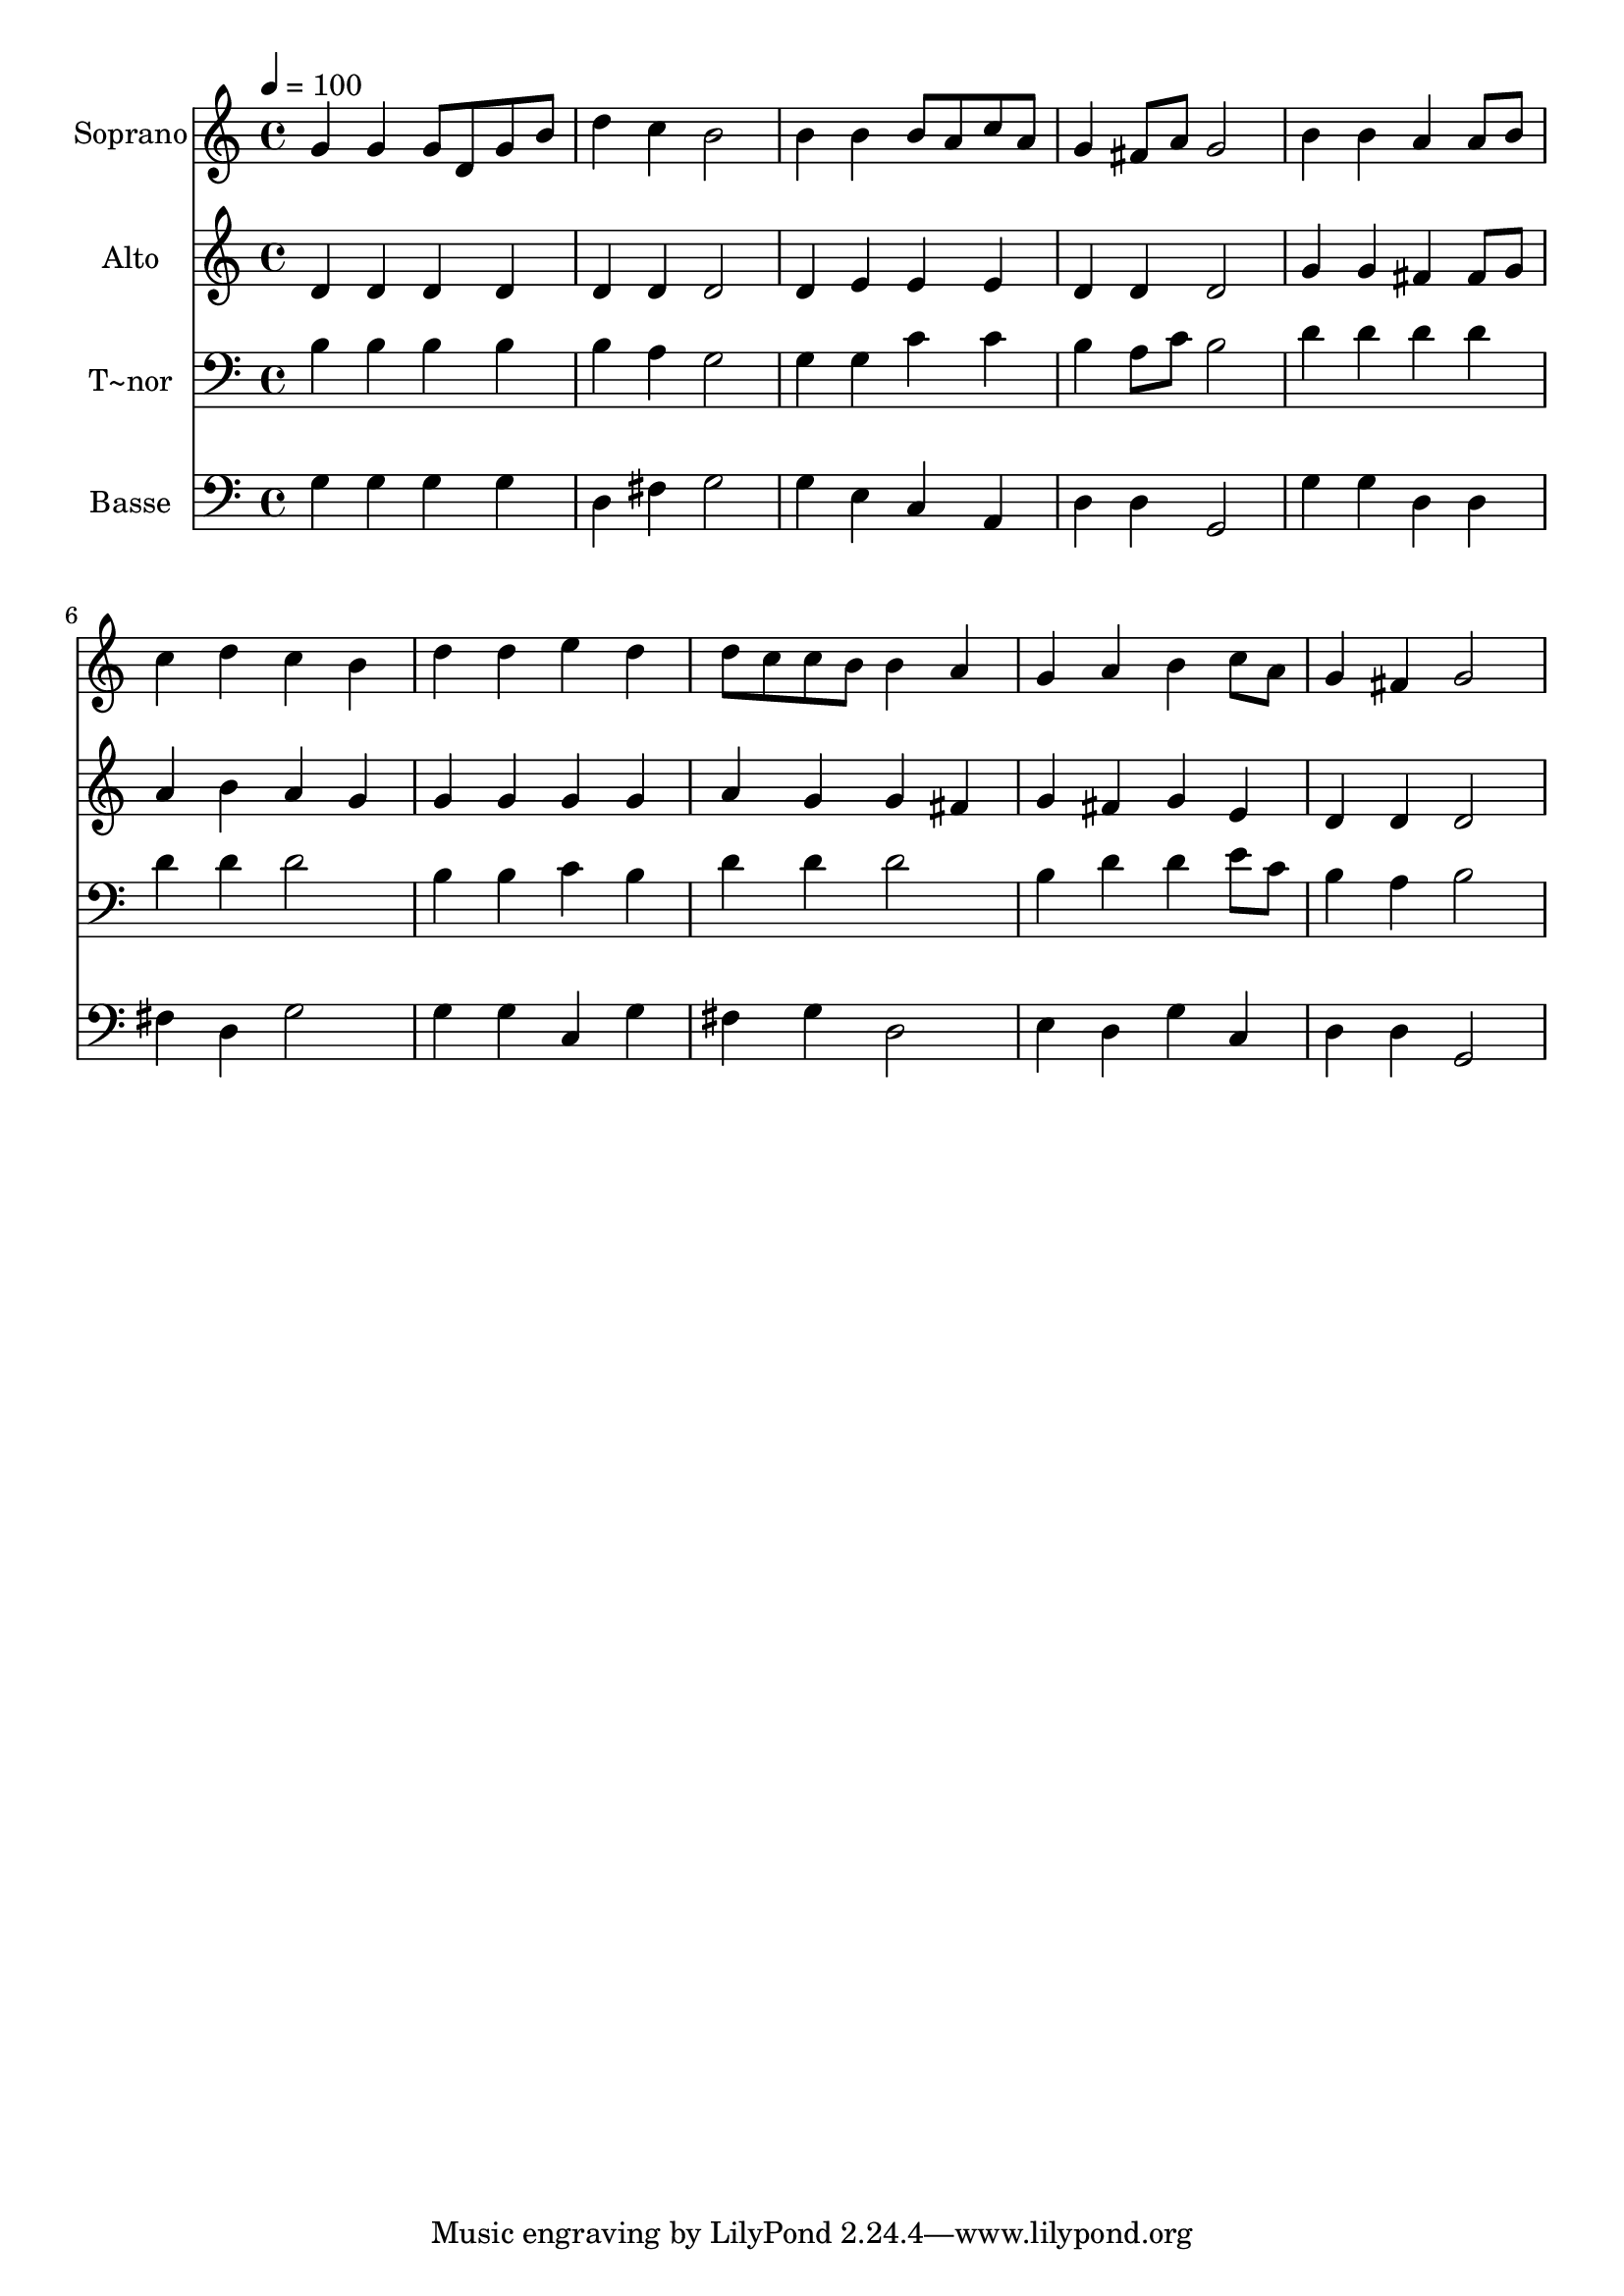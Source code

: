 % Lily was here -- automatically converted by /usr/bin/midi2ly from 192.mid
\version "2.14.0"

\layout {
  \context {
    \Voice
    \remove "Note_heads_engraver"
    \consists "Completion_heads_engraver"
    \remove "Rest_engraver"
    \consists "Completion_rest_engraver"
  }
}

trackAchannelA = {
  
  \time 4/4 
  
  \tempo 4 = 100 
  
}

trackA = <<
  \context Voice = voiceA \trackAchannelA
>>


trackBchannelA = {
  
  \set Staff.instrumentName = "Soprano"
  
}

trackBchannelB = \relative c {
  g''4 g g8 d g b 
  | % 2
  d4 c b2 
  | % 3
  b4 b b8 a c a 
  | % 4
  g4 fis8 a g2 
  | % 5
  b4 b a a8 b 
  | % 6
  c4 d c b 
  | % 7
  d d e d 
  | % 8
  d8 c c b b4 a 
  | % 9
  g a b c8 a 
  | % 10
  g4 fis g2 
  | % 11
  
}

trackB = <<
  \context Voice = voiceA \trackBchannelA
  \context Voice = voiceB \trackBchannelB
>>


trackCchannelA = {
  
  \set Staff.instrumentName = "Alto"
  
}

trackCchannelC = \relative c {
  d'4 d d d 
  | % 2
  d d d2 
  | % 3
  d4 e e e 
  | % 4
  d d d2 
  | % 5
  g4 g fis fis8 g 
  | % 6
  a4 b a g 
  | % 7
  g g g g 
  | % 8
  a g g fis 
  | % 9
  g fis g e 
  | % 10
  d d d2 
  | % 11
  
}

trackC = <<
  \context Voice = voiceA \trackCchannelA
  \context Voice = voiceB \trackCchannelC
>>


trackDchannelA = {
  
  \set Staff.instrumentName = "T~nor"
  
}

trackDchannelC = \relative c {
  b'4 b b b 
  | % 2
  b a g2 
  | % 3
  g4 g c c 
  | % 4
  b a8 c b2 
  | % 5
  d4 d d d 
  | % 6
  d d d2 
  | % 7
  b4 b c b 
  | % 8
  d d d2 
  | % 9
  b4 d d e8 c 
  | % 10
  b4 a b2 
  | % 11
  
}

trackD = <<

  \clef bass
  
  \context Voice = voiceA \trackDchannelA
  \context Voice = voiceB \trackDchannelC
>>


trackEchannelA = {
  
  \set Staff.instrumentName = "Basse"
  
}

trackEchannelC = \relative c {
  g'4 g g g 
  | % 2
  d fis g2 
  | % 3
  g4 e c a 
  | % 4
  d d g,2 
  | % 5
  g'4 g d d 
  | % 6
  fis d g2 
  | % 7
  g4 g c, g' 
  | % 8
  fis g d2 
  | % 9
  e4 d g c, 
  | % 10
  d d g,2 
  | % 11
  
}

trackE = <<

  \clef bass
  
  \context Voice = voiceA \trackEchannelA
  \context Voice = voiceB \trackEchannelC
>>


\score {
  <<
    \context Staff=trackB \trackA
    \context Staff=trackB \trackB
    \context Staff=trackC \trackA
    \context Staff=trackC \trackC
    \context Staff=trackD \trackA
    \context Staff=trackD \trackD
    \context Staff=trackE \trackA
    \context Staff=trackE \trackE
  >>
  \layout {}
  \midi {}
}
